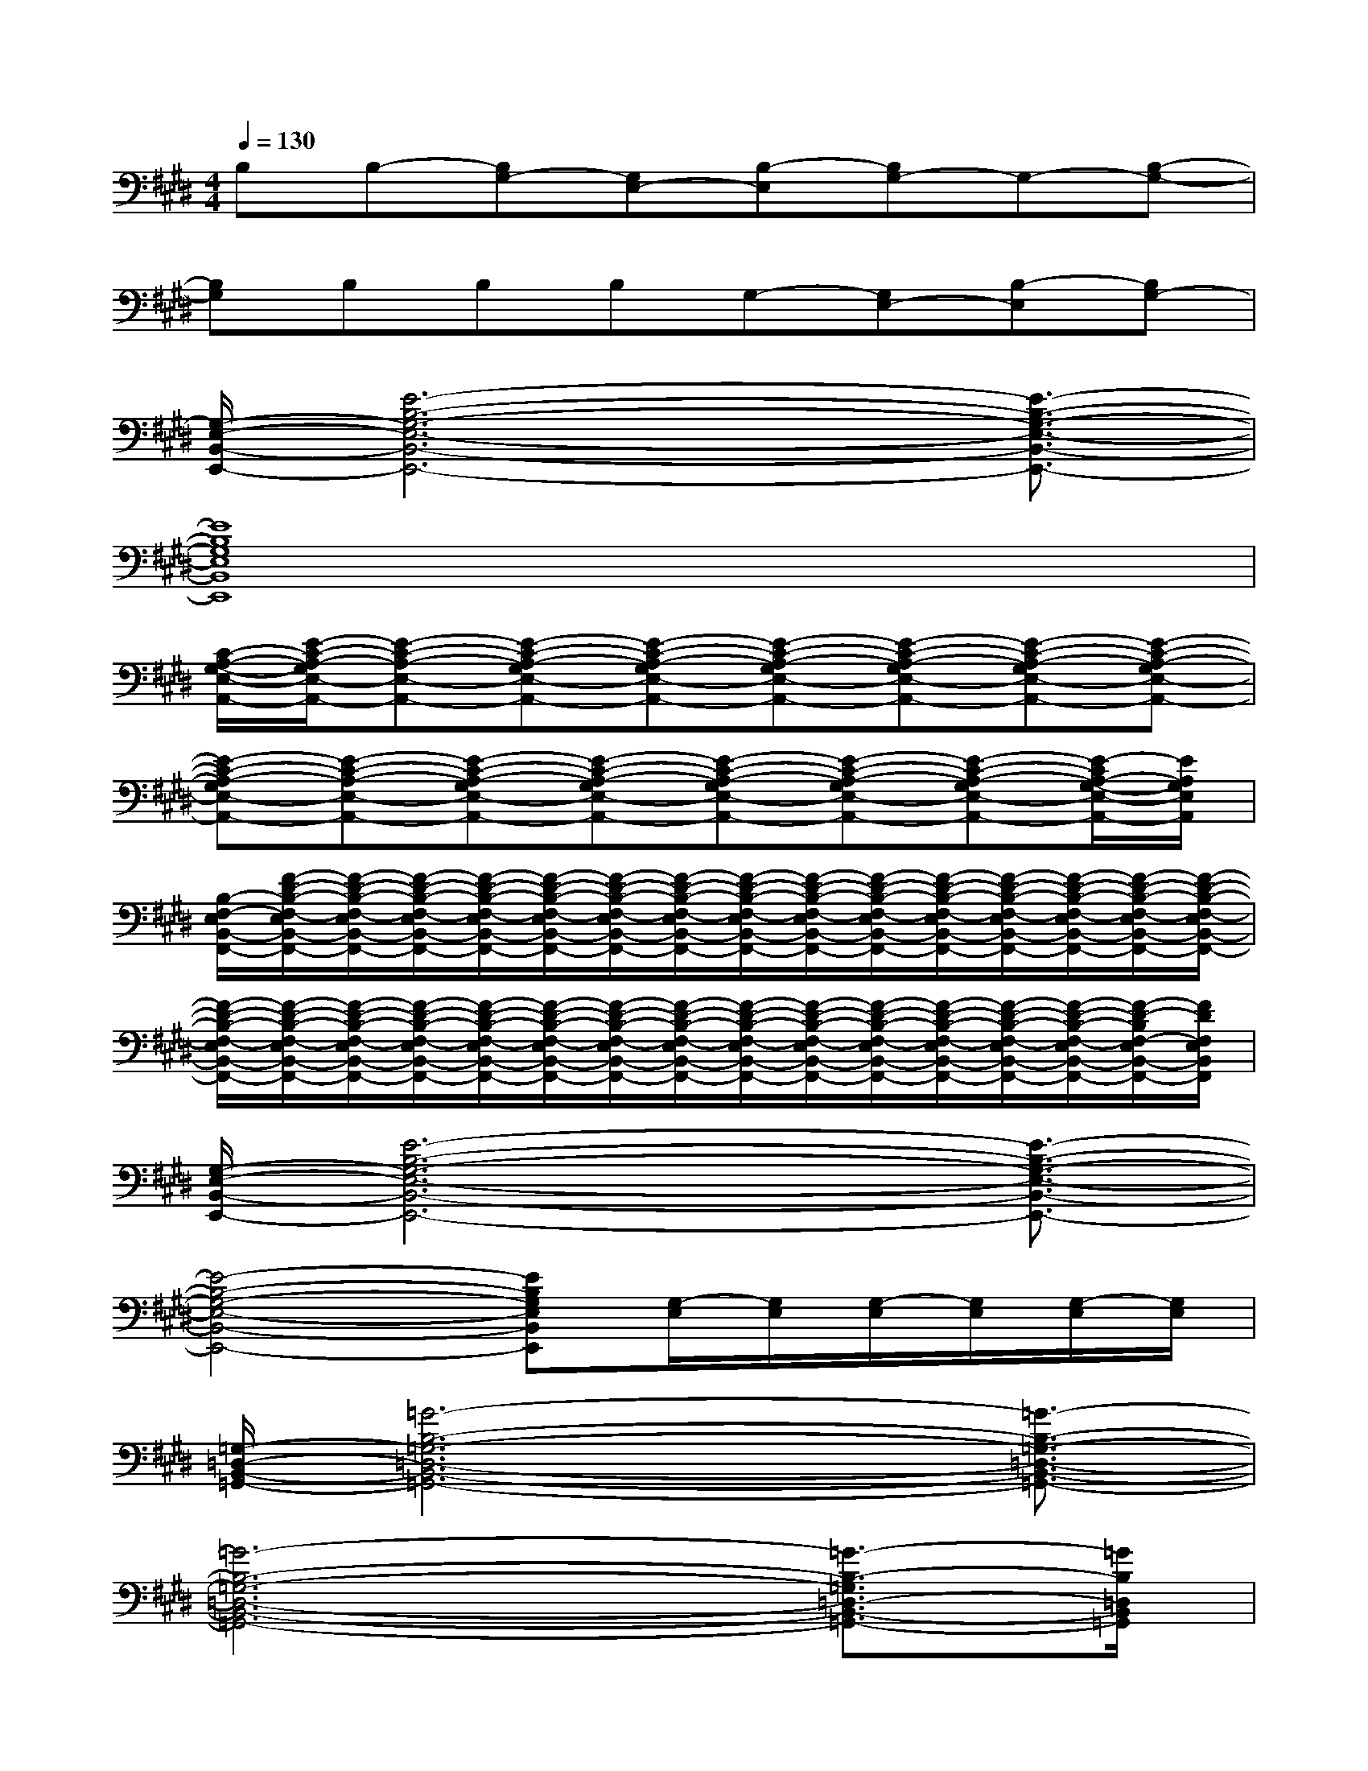 X:1
T:
M:4/4
L:1/8
Q:1/4=130
K:E%4sharps
V:1
B,B,-[B,G,-][G,E,-][B,-E,][B,G,-]G,-[B,-G,-]|
[B,G,]B,B,B,G,-[G,E,-][B,-E,][B,G,-]|
[G,/2-E,/2-B,,/2-E,,/2-][E6-B,6-G,6-E,6-B,,6-E,,6-][E3/2-B,3/2-G,3/2-E,3/2-B,,3/2-E,,3/2-]|
[E8B,8G,8E,8B,,8E,,8]|
[C/2-A,/2-G,/2-E,/2-A,,/2-][E/2-C/2-A,/2-G,/2E,/2-A,,/2-][E-C-A,-E,-A,,-][E-C-A,-G,E,-A,,-][E-C-A,-G,E,-A,,-][E-C-A,-G,E,-A,,-][E-C-A,-G,E,-A,,-][E-C-A,-G,E,-A,,-][E-C-A,-G,E,-A,,-]|
[E-C-A,-G,E,-A,,-][E-C-A,-E,-A,,-][E-C-A,-G,E,-A,,-][E-C-A,-G,E,-A,,-][E-C-A,-G,E,-A,,-][E-C-A,-G,E,-A,,-][E-C-A,-G,E,-A,,-][E/2-C/2A,/2-G,/2-E,/2-A,,/2-][E/2A,/2G,/2E,/2A,,/2]|
[B,/2-F,/2-E,/2B,,/2-F,,/2-][F/2-D/2-B,/2-F,/2-E,/2B,,/2-F,,/2-][F/2-D/2-B,/2-F,/2-E,/2B,,/2-F,,/2-][F/2-D/2-B,/2-F,/2-E,/2B,,/2-F,,/2-][F/2-D/2-B,/2-F,/2-E,/2B,,/2-F,,/2-][F/2-D/2-B,/2-F,/2-E,/2B,,/2-F,,/2-][F/2-D/2-B,/2-F,/2-E,/2B,,/2-F,,/2-][F/2-D/2-B,/2-F,/2-E,/2B,,/2-F,,/2-][F/2-D/2-B,/2-F,/2-E,/2B,,/2-F,,/2-][F/2-D/2-B,/2-F,/2-E,/2B,,/2-F,,/2-][F/2-D/2-B,/2-F,/2-E,/2B,,/2-F,,/2-][F/2-D/2-B,/2-F,/2-E,/2B,,/2-F,,/2-][F/2-D/2-B,/2-F,/2-E,/2B,,/2-F,,/2-][F/2-D/2-B,/2-F,/2-E,/2B,,/2-F,,/2-][F/2-D/2-B,/2-F,/2-E,/2B,,/2-F,,/2-][F/2-D/2-B,/2-F,/2-E,/2B,,/2-F,,/2-]|
[F/2-D/2-B,/2-F,/2-E,/2B,,/2-F,,/2-][F/2-D/2-B,/2-F,/2-E,/2B,,/2-F,,/2-][F/2-D/2-B,/2-F,/2-E,/2B,,/2-F,,/2-][F/2-D/2-B,/2-F,/2-E,/2B,,/2-F,,/2-][F/2-D/2-B,/2-F,/2-E,/2B,,/2-F,,/2-][F/2-D/2-B,/2-F,/2-E,/2B,,/2-F,,/2-][F/2-D/2-B,/2-F,/2-E,/2B,,/2-F,,/2-][F/2-D/2-B,/2-F,/2-E,/2B,,/2-F,,/2-][F/2-D/2-B,/2-F,/2-E,/2B,,/2-F,,/2-][F/2-D/2-B,/2-F,/2-E,/2B,,/2-F,,/2-][F/2-D/2-B,/2-F,/2-E,/2B,,/2-F,,/2-][F/2-D/2-B,/2-F,/2-E,/2B,,/2-F,,/2-][F/2-D/2-B,/2-F,/2-E,/2B,,/2-F,,/2-][F/2-D/2-B,/2-F,/2-E,/2B,,/2-F,,/2-][F/2-D/2-B,/2F,/2-E,/2B,,/2-F,,/2-][F/2D/2F,/2E,/2B,,/2F,,/2]|
[G,/2-E,/2-B,,/2-E,,/2-][E6-B,6-G,6-E,6-B,,6-E,,6-][E3/2-B,3/2-G,3/2-E,3/2-B,,3/2-E,,3/2-]|
[E4-B,4-G,4-E,4-B,,4-E,,4-][EB,G,E,B,,E,,][G,/2-E,/2][G,/2E,/2][G,/2-E,/2][G,/2E,/2][G,/2-E,/2][G,/2E,/2]|
[=G,/2-=D,/2-B,,/2-=G,,/2-][=G6-B,6-=G,6-=D,6-B,,6-=G,,6-][=G3/2-B,3/2-=G,3/2-=D,3/2-B,,3/2-=G,,3/2-]|
[=G6-B,6-=G,6-=D,6-B,,6-=G,,6-][=G3/2-B,3/2-=G,3/2=D,3/2-B,,3/2-=G,,3/2-][=G/2B,/2=D,/2B,,/2=G,,/2]|
[=D/2-=G,/2-E,/2-=C,/2-][E6-=D6-=G,6-E,6-=C,6-][E3/2-=D3/2-=G,3/2-E,3/2-=C,3/2-]|
[E6-=D6-=G,6-E,6-=C,6-][E3/2-=D3/2=G,3/2-E,3/2-=C,3/2-][E/2=G,/2E,/2=C,/2]|
[=G,/2-=D,/2-B,,/2-=G,,/2-][=G6-B,6-=G,6-=D,6-B,,6-=G,,6-][=G3/2-B,3/2-=G,3/2-=D,3/2-B,,3/2-=G,,3/2-]|
[=G6-B,6-=G,6-=D,6-B,,6-=G,,6-][=G3/2-B,3/2-=G,3/2=D,3/2-B,,3/2-=G,,3/2-][=G/2B,/2=D,/2B,,/2=G,,/2]